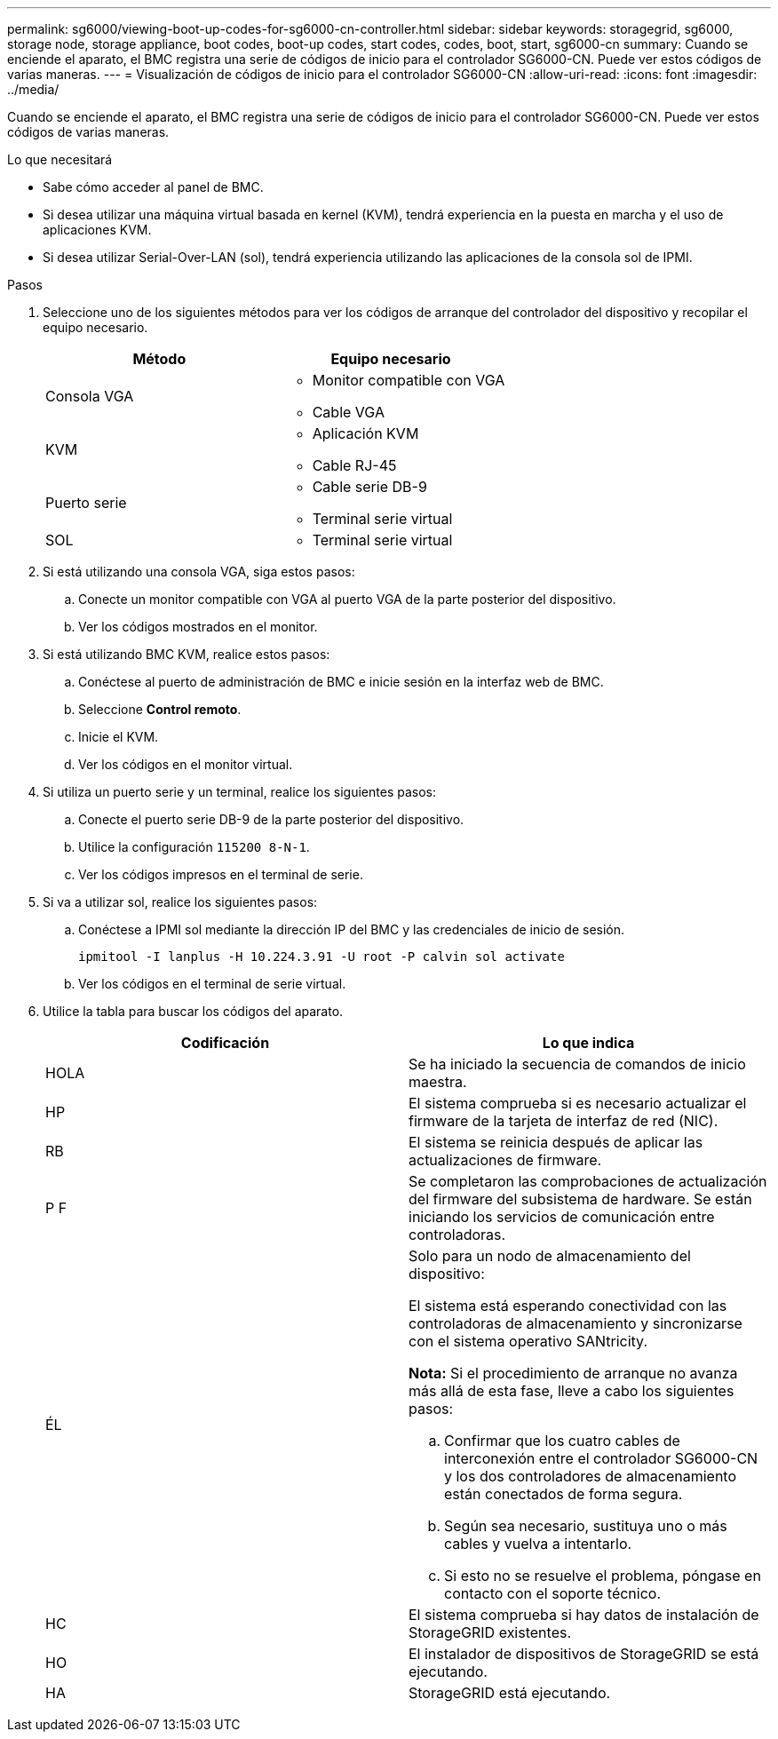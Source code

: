---
permalink: sg6000/viewing-boot-up-codes-for-sg6000-cn-controller.html 
sidebar: sidebar 
keywords: storagegrid, sg6000, storage node, storage appliance, boot codes, boot-up codes, start codes, codes, boot, start, sg6000-cn 
summary: Cuando se enciende el aparato, el BMC registra una serie de códigos de inicio para el controlador SG6000-CN. Puede ver estos códigos de varias maneras. 
---
= Visualización de códigos de inicio para el controlador SG6000-CN
:allow-uri-read: 
:icons: font
:imagesdir: ../media/


[role="lead"]
Cuando se enciende el aparato, el BMC registra una serie de códigos de inicio para el controlador SG6000-CN. Puede ver estos códigos de varias maneras.

.Lo que necesitará
* Sabe cómo acceder al panel de BMC.
* Si desea utilizar una máquina virtual basada en kernel (KVM), tendrá experiencia en la puesta en marcha y el uso de aplicaciones KVM.
* Si desea utilizar Serial-Over-LAN (sol), tendrá experiencia utilizando las aplicaciones de la consola sol de IPMI.


.Pasos
. Seleccione uno de los siguientes métodos para ver los códigos de arranque del controlador del dispositivo y recopilar el equipo necesario.
+
|===
| Método | Equipo necesario 


 a| 
Consola VGA
 a| 
** Monitor compatible con VGA
** Cable VGA




 a| 
KVM
 a| 
** Aplicación KVM
** Cable RJ-45




 a| 
Puerto serie
 a| 
** Cable serie DB-9
** Terminal serie virtual




 a| 
SOL
 a| 
** Terminal serie virtual


|===
. Si está utilizando una consola VGA, siga estos pasos:
+
.. Conecte un monitor compatible con VGA al puerto VGA de la parte posterior del dispositivo.
.. Ver los códigos mostrados en el monitor.


. Si está utilizando BMC KVM, realice estos pasos:
+
.. Conéctese al puerto de administración de BMC e inicie sesión en la interfaz web de BMC.
.. Seleccione *Control remoto*.
.. Inicie el KVM.
.. Ver los códigos en el monitor virtual.


. Si utiliza un puerto serie y un terminal, realice los siguientes pasos:
+
.. Conecte el puerto serie DB-9 de la parte posterior del dispositivo.
.. Utilice la configuración `115200 8-N-1`.
.. Ver los códigos impresos en el terminal de serie.


. Si va a utilizar sol, realice los siguientes pasos:
+
.. Conéctese a IPMI sol mediante la dirección IP del BMC y las credenciales de inicio de sesión.
+
`ipmitool -I lanplus -H 10.224.3.91 -U root -P calvin sol activate`

.. Ver los códigos en el terminal de serie virtual.


. Utilice la tabla para buscar los códigos del aparato.
+
|===
| Codificación | Lo que indica 


 a| 
HOLA
 a| 
Se ha iniciado la secuencia de comandos de inicio maestra.



 a| 
HP
 a| 
El sistema comprueba si es necesario actualizar el firmware de la tarjeta de interfaz de red (NIC).



 a| 
RB
 a| 
El sistema se reinicia después de aplicar las actualizaciones de firmware.



 a| 
P F
 a| 
Se completaron las comprobaciones de actualización del firmware del subsistema de hardware. Se están iniciando los servicios de comunicación entre controladoras.



 a| 
ÉL
 a| 
Solo para un nodo de almacenamiento del dispositivo:

El sistema está esperando conectividad con las controladoras de almacenamiento y sincronizarse con el sistema operativo SANtricity.

*Nota:* Si el procedimiento de arranque no avanza más allá de esta fase, lleve a cabo los siguientes pasos:

.. Confirmar que los cuatro cables de interconexión entre el controlador SG6000-CN y los dos controladores de almacenamiento están conectados de forma segura.
.. Según sea necesario, sustituya uno o más cables y vuelva a intentarlo.
.. Si esto no se resuelve el problema, póngase en contacto con el soporte técnico.




 a| 
HC
 a| 
El sistema comprueba si hay datos de instalación de StorageGRID existentes.



 a| 
HO
 a| 
El instalador de dispositivos de StorageGRID se está ejecutando.



 a| 
HA
 a| 
StorageGRID está ejecutando.

|===


